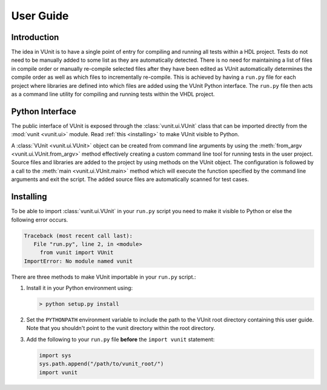 User Guide
==========

Introduction
------------
The idea in VUnit is to have a single point of entry for compiling and
running all tests within a HDL project. Tests do not need to be
manually added to some list as they are automatically detected. There
is no need for maintaining a list of files in compile order or
manually re-compile selected files after they have been edited as
VUnit automatically determines the compile order as well as which
files to incrementally re-compile. This is achieved by having a
``run.py`` file for each project where libraries are defined into
which files are added using the VUnit Python interface. The ``run.py``
file then acts as a command line utility for compiling and running
tests within the VHDL project.

Python Interface
----------------
The public interface of VUnit is exposed through the :class:`vunit.ui.VUnit` class
that can be imported directly from the :mod:`vunit <vunit.ui>` module. Read
:ref:`this <installing>` to make VUnit visible to Python.

.. code-block:: python
   :caption: Example ``run.py`` file.

   from vunit import VUnit

   # Create VUnit instance by parsing command line arguments
   vu = VUnit.from_argv()

   # Create library 'lib'
   lib = vu.add_library("lib")

   # Add all files ending in .vhd in current working directory
   lib.add_source_files("*.vhd")

   # Run vunit function
   vu.main()


A :class:`VUnit <vunit.ui.VUnit>` object can be created from command
line arguments by using the :meth:`from_argv
<vunit.ui.VUnit.from_argv>` method effectively creating a custom
command line tool for running tests in the user project.  Source files
and libraries are added to the project by using methods on the VUnit
object. The configuration is followed by a call to the :meth:`main
<vunit.ui.VUnit.main>` method which will execute the function
specified by the command line arguments and exit the script. The added
source files are automatically scanned for test cases.

.. _installing:

Installing
----------
To be able to import :class:`vunit.ui.VUnit` in your ``run.py`` script
you need to make it visible to Python or else the following error
occurs.

.. code-block:: console

   Traceback (most recent call last):
      File "run.py", line 2, in <module>
        from vunit import VUnit
   ImportError: No module named vunit

There are three methods to make VUnit importable in your ``run.py`` script.:

1. Install it in your Python environment using:

   .. code-block:: console

      > python setup.py install

2. Set the ``PYTHONPATH`` environment variable to include the path to
   the VUnit root directory containing this user guide. Note that you
   shouldn't point to the vunit directory within the root directory.

3. Add the following to your ``run.py`` file **before** the ``import vunit``
   statement:

   .. code-block:: python

      import sys
      sys.path.append("/path/to/vunit_root/")
      import vunit
